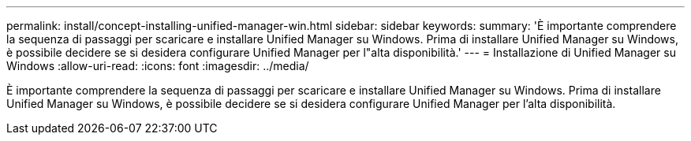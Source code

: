 ---
permalink: install/concept-installing-unified-manager-win.html 
sidebar: sidebar 
keywords:  
summary: 'È importante comprendere la sequenza di passaggi per scaricare e installare Unified Manager su Windows. Prima di installare Unified Manager su Windows, è possibile decidere se si desidera configurare Unified Manager per l"alta disponibilità.' 
---
= Installazione di Unified Manager su Windows
:allow-uri-read: 
:icons: font
:imagesdir: ../media/


[role="lead"]
È importante comprendere la sequenza di passaggi per scaricare e installare Unified Manager su Windows. Prima di installare Unified Manager su Windows, è possibile decidere se si desidera configurare Unified Manager per l'alta disponibilità.
